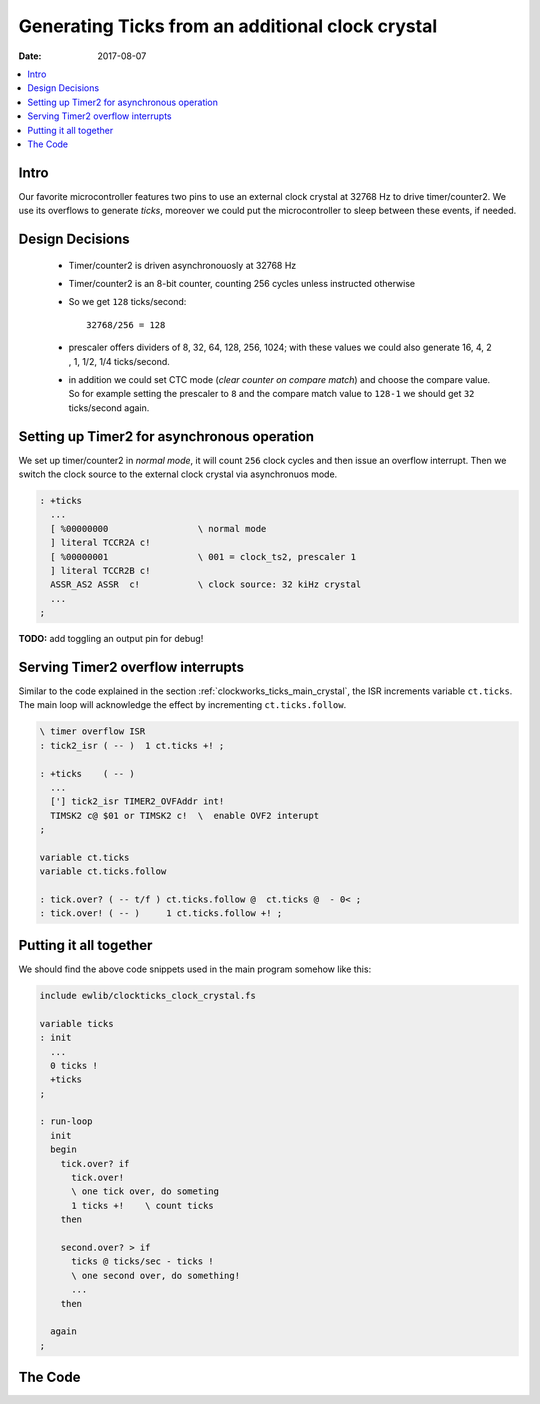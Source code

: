 .. _clockworks_ticks_clock_crystal:

Generating Ticks from an additional clock crystal
=================================================

:Date: 2017-08-07

.. contents::
   :local:
   :depth: 1


Intro
-----

Our favorite microcontroller features two pins to use an external
clock crystal at 32768 Hz to drive timer/counter2. We use its
overflows to generate *ticks*, moreover we could put the
microcontroller to sleep between these events, if needed.


Design Decisions
----------------

 * Timer/counter2 is driven asynchronouosly at 32768 Hz
 * Timer/counter2 is an 8-bit counter, counting 256 cycles unless
   instructed otherwise
 * So we get ``128`` ticks/second::

     32768/256 = 128

 * prescaler offers dividers of 8, 32, 64, 128, 256, 1024; with these
   values we could also generate 16, 4, 2 , 1, 1/2, 1/4 ticks/second.

 * in addition we could set CTC mode (*clear counter on compare
   match*) and choose the compare value. So for example setting the
   prescaler to ``8`` and the compare match value to ``128-1`` we
   should get ``32`` ticks/second again.


Setting up Timer2 for asynchronous operation
--------------------------------------------

We set up timer/counter2 in *normal mode*, it will count ``256`` clock
cycles and then issue an overflow interrupt. Then we switch the clock
source to the external clock crystal via asynchronuos mode.

.. code-block:: forth

   : +ticks
     ...
     [ %00000000                 \ normal mode
     ] literal TCCR2A c!
     [ %00000001                 \ 001 = clock_ts2, prescaler 1
     ] literal TCCR2B c!
     ASSR_AS2 ASSR  c!           \ clock source: 32 kiHz crystal
     ...
   ;

**TODO:** add toggling an output pin for debug!



Serving Timer2 overflow interrupts
----------------------------------


Similar to the code explained in the section
:ref:`clockworks_ticks_main_crystal`, the ISR increments variable
``ct.ticks``. The main loop will acknowledge the effect by
incrementing ``ct.ticks.follow``.


.. code-block:: forth

   \ timer overflow ISR
   : tick2_isr ( -- )  1 ct.ticks +! ;

   : +ticks    ( -- )
     ...
     ['] tick2_isr TIMER2_OVFAddr int!
     TIMSK2 c@ $01 or TIMSK2 c!  \  enable OVF2 interupt
   ;

   variable ct.ticks
   variable ct.ticks.follow

   : tick.over? ( -- t/f ) ct.ticks.follow @  ct.ticks @  - 0< ;
   : tick.over! ( -- )     1 ct.ticks.follow +! ;


Putting it all together
-----------------------

We should find the above code snippets used in the main program
somehow like this:

.. code-block:: forth

   include ewlib/clockticks_clock_crystal.fs

   variable ticks
   : init
     ...
     0 ticks !
     +ticks
   ;

   : run-loop
     init
     begin
       tick.over? if
         tick.over!
         \ one tick over, do someting
         1 ticks +!    \ count ticks
       then

       second.over? > if
         ticks @ ticks/sec - ticks !
         \ one second over, do something!
         ...
       then

     again
   ;



The Code
--------

.. code-block:: forth
   :linenos:

   \ 2017-03-27 EW   ewlib/clock_tick2_clockcrystal.fs
   \
   \ Written in 2017 by Erich Wälde <erich.waelde@forth-ev.de>
   \
   \ To the extent possible under law, the author(s) have dedicated
   \ all copyright and related and neighboring rights to this software
   \ to the public domain worldwide. This software is distributed
   \ without any warranty.
   \
   \ You should have received a copy of the CC0 Public Domain
   \ Dedication along with this software. If not, see
   \ <http://creativecommons.org/publicdomain/zero/1.0/>.
   \

   #128 constant ticks/sec
   variable ct.ticks
   variable ct.ticks.follow
   variable last.tick[6]
   variable last.tick[7]


   \ timer 2 overflow interrupt service routine
   : tick2_isr
     1 ct.ticks +!
   ;

   : tick.over? ( -- t/f ) ct.ticks.follow @  ct.ticks @  - 0< ;
   : tick.over! ( -- )     1 ct.ticks.follow +! ;


   \ enable ticks
   \ crystal:   32768 /sec
   \ clock src: 32768 /sec
   \ overflow:  32768/256 = 128 /sec
   : +ticks
     0 ct.ticks         !
     0 ct.ticks.follow  !
     0 last.tick[6]     !
     0 last.tick[7]     !

     \ --- timer2 ---
     [ %00000000                   \ normal mode
     ] literal TCCR2A c!
     [ %00000001                   \ 001 = clock_ts2
     ] literal TCCR2B c!
     ASSR_AS2 ASSR  c!             \ source: 32 kiHz crystal
     ['] tick2_isr TIMER2_OVFAddr int! \ register ISR
     TIMSK2 c@ $01 or TIMSK2 c!    \  enable OVF2 interupt
   ;

   \ disable ticks
   : -ticks
     TIMSK2 c@
     [ $01 invert ] literal
     and TIMSK2  c! ( clr Timer 2 )
     $00  ASSR   c!
     $00  TCCR2B c!
     $07  TIFR2  c! \ clear interrupt flags, jibc
   ;


   \ one second == 128 ticks
   \ half second == 64 ticks
   \ that is a toggle on bit 6 of ct.ticks.follow
   : half.second.over? ( -- 0|1|2 )
     \ return: 0 == false
     \         1 == half second over
     \         2 == second over
     ct.ticks.follow c@
     $0040 and 0= 0=  \ extract significant bit as t/f
     dup last.tick[6] @ = if
       \ no change, done
       drop 0
     else
       dup 0= if
         \ falling edge, second over
         2
       else
         \ rising edge, half second over
         1
       then
       swap
       ( sig.bit-t/f ) last.tick[6] !
     then
   ;

   : second.over? ( -- t/f )
     ct.ticks.follow c@  $0080 and 0= 0=
     dup  last.tick[7] @  = if
       drop 0
     else
       last.tick[7] !
       -1
     then
   ;
